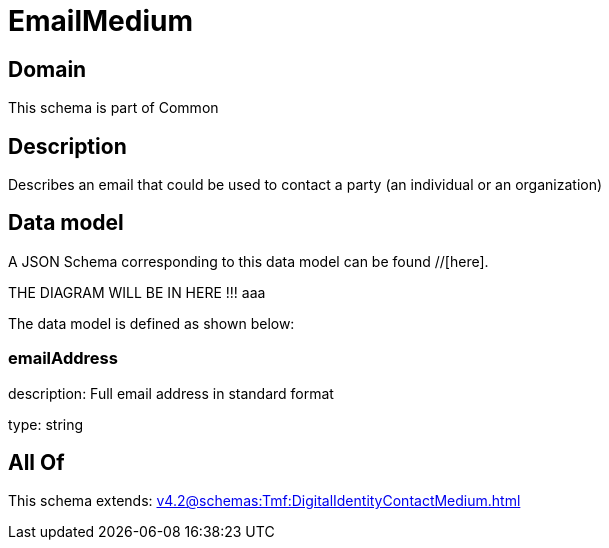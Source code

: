 = EmailMedium

[#domain]
== Domain

This schema is part of Common

[#description]
== Description
Describes an email that could be used to contact a party (an individual or an organization)


[#data_model]
== Data model

A JSON Schema corresponding to this data model can be found //[here].

THE DIAGRAM WILL BE IN HERE !!!
aaa

The data model is defined as shown below:


=== emailAddress
description: Full email address in standard format

type: string


[#all_of]
== All Of

This schema extends: xref:v4.2@schemas:Tmf:DigitalIdentityContactMedium.adoc[]
